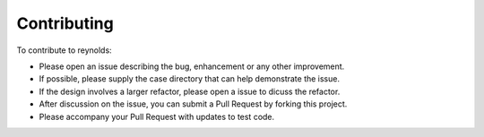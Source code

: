 ============
Contributing
============

To contribute to reynolds:

* Please open an issue describing the bug, enhancement or any other improvement.
* If possible, please supply the case directory that can help demonstrate the
  issue.
* If the design involves a larger refactor, please open a issue to dicuss the refactor.
* After discussion on the issue, you can submit a Pull Request by forking this
  project.
* Please accompany your Pull Request with updates to test code.
